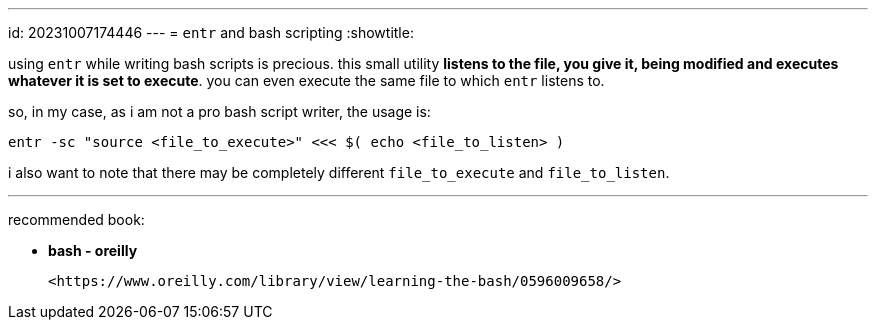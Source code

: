 ---
id: 20231007174446
---
= `entr` and bash scripting
:showtitle:

using `entr` while writing bash scripts is precious. this small utility
**listens to the file, you give it, being modified and executes whatever
it is set to execute**. you can even execute the same file to which `entr` listens to.

so, in my case, as i am not a pro bash script writer, the usage is:

```
entr -sc "source <file_to_execute>" <<< $( echo <file_to_listen> )
```

i also want to note that there may be completely different `file_to_execute`
and `file_to_listen`.

---

recommended book:

* *bash - oreilly*

  <https://www.oreilly.com/library/view/learning-the-bash/0596009658/>
